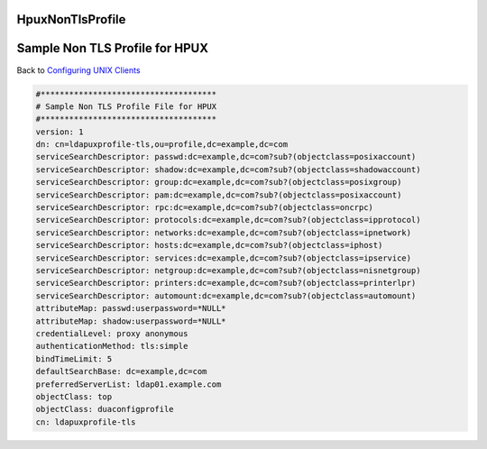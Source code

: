 HpuxNonTlsProfile
=================



Sample Non TLS Profile for HPUX
===============================

Back to `Configuring UNIX Clients <ConfiguringUnixClients>`__

.. code-block:: text

   #*************************************
   # Sample Non TLS Profile File for HPUX
   #*************************************
   version: 1
   dn: cn=ldapuxprofile-tls,ou=profile,dc=example,dc=com
   serviceSearchDescriptor: passwd:dc=example,dc=com?sub?(objectclass=posixaccount)
   serviceSearchDescriptor: shadow:dc=example,dc=com?sub?(objectclass=shadowaccount)
   serviceSearchDescriptor: group:dc=example,dc=com?sub?(objectclass=posixgroup)
   serviceSearchDescriptor: pam:dc=example,dc=com?sub?(objectclass=posixaccount)
   serviceSearchDescriptor: rpc:dc=example,dc=com?sub?(objectclass=oncrpc)
   serviceSearchDescriptor: protocols:dc=example,dc=com?sub?(objectclass=ipprotocol)
   serviceSearchDescriptor: networks:dc=example,dc=com?sub?(objectclass=ipnetwork)
   serviceSearchDescriptor: hosts:dc=example,dc=com?sub?(objectclass=iphost)
   serviceSearchDescriptor: services:dc=example,dc=com?sub?(objectclass=ipservice)
   serviceSearchDescriptor: netgroup:dc=example,dc=com?sub?(objectclass=nisnetgroup)
   serviceSearchDescriptor: printers:dc=example,dc=com?sub?(objectclass=printerlpr)
   serviceSearchDescriptor: automount:dc=example,dc=com?sub?(objectclass=automount)
   attributeMap: passwd:userpassword=*NULL*
   attributeMap: shadow:userpassword=*NULL*
   credentialLevel: proxy anonymous
   authenticationMethod: tls:simple
   bindTimeLimit: 5
   defaultSearchBase: dc=example,dc=com
   preferredServerList: ldap01.example.com
   objectClass: top
   objectClass: duaconfigprofile
   cn: ldapuxprofile-tls